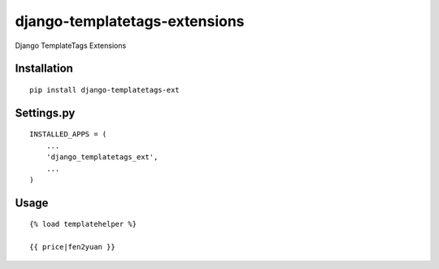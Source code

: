 ==============================
django-templatetags-extensions
==============================

Django TemplateTags Extensions

Installation
============

::

    pip install django-templatetags-ext


Settings.py
===========

::

    INSTALLED_APPS = (
        ...
        'django_templatetags_ext',
        ...
    )


Usage
=====

::

    {% load templatehelper %}

    {{ price|fen2yuan }}

